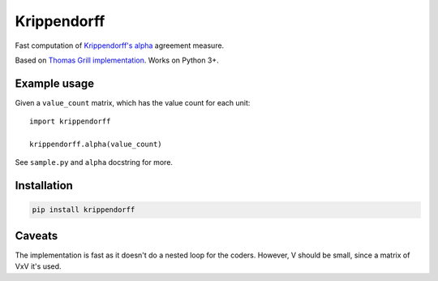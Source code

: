 Krippendorff
============

Fast computation of `Krippendorff's
alpha <https://en.wikipedia.org/wiki/Krippendorff%27s_alpha>`__
agreement measure.

Based on `Thomas Grill
implementation <https://github.com/grrrr/krippendorff-alpha>`__. Works
on Python 3+.

Example usage
-------------

Given a ``value_count`` matrix, which has the value count for each unit:

::

    import krippendorff

    krippendorff.alpha(value_count)

See ``sample.py`` and ``alpha`` docstring for more.

Installation
------------

.. code:: shell

    pip install krippendorff

Caveats
-------

The implementation is fast as it doesn't do a nested loop for the
coders. However, V should be small, since a matrix of VxV it's used.


